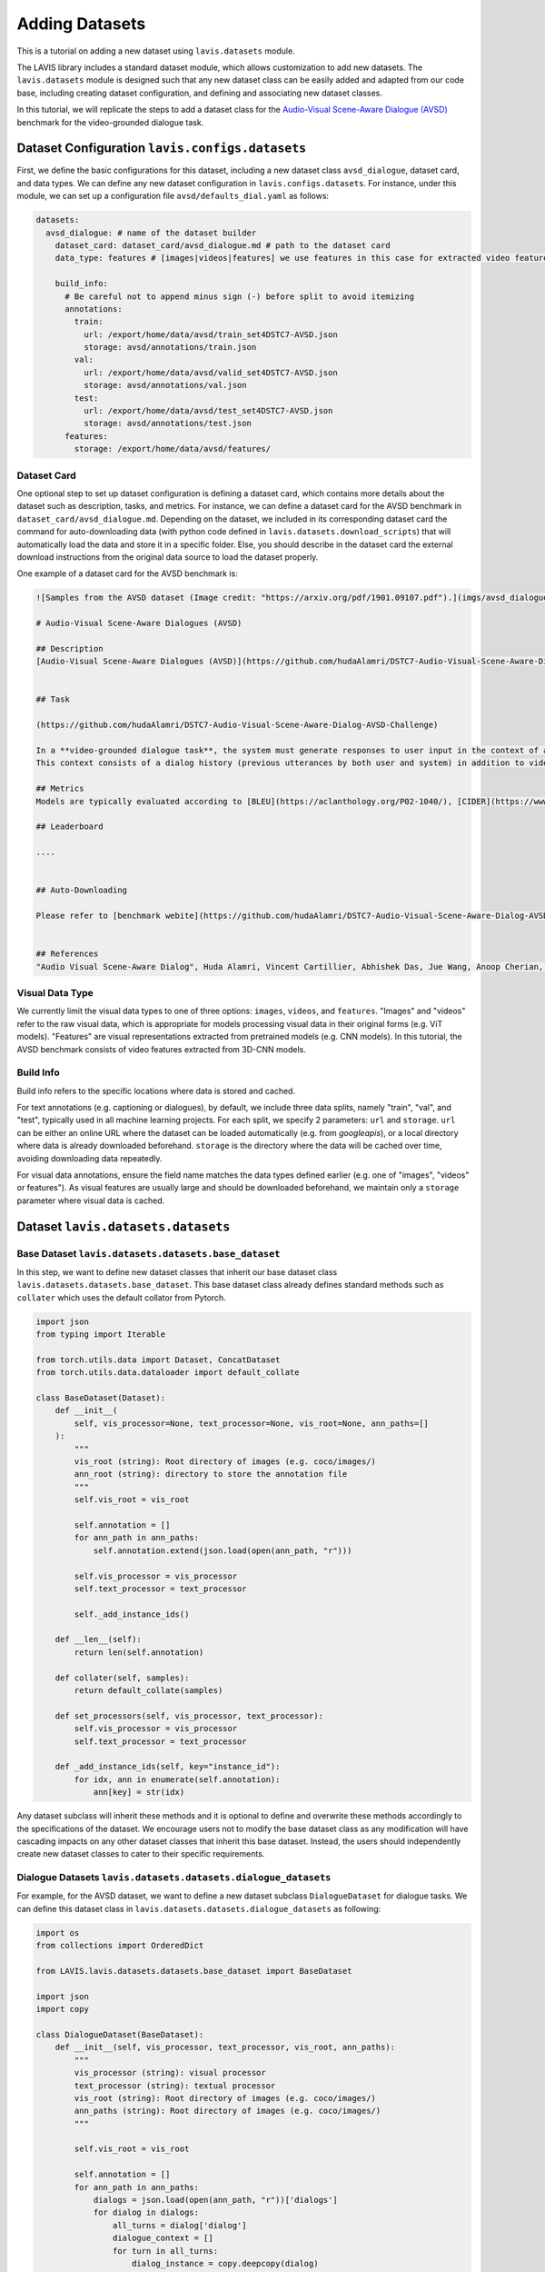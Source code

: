 Adding Datasets
################################################

This is a tutorial on adding a new dataset using ``lavis.datasets`` module. 

The LAVIS library includes a standard dataset module, which allows customization to add new datasets. 
The ``lavis.datasets`` module is designed such that any new dataset class can be easily added and adapted from our code base, including creating dataset configuration, and defining and associating new dataset classes.

In this tutorial, we will replicate the steps to add a dataset class for the `Audio-Visual Scene-Aware Dialogue (AVSD) <https://arxiv.org/pdf/1901.09107.pdf>`_ benchmark for the video-grounded dialogue task.

Dataset Configuration ``lavis.configs.datasets``
**************************************************************

First, we define the basic configurations for this dataset, including a new dataset class ``avsd_dialogue``, dataset card, and data types. 
We can define any new dataset configuration in ``lavis.configs.datasets``. For instance, under this module, we can set up a configuration file ``avsd/defaults_dial.yaml`` as follows:  

.. code-block:: yaml

    datasets:
      avsd_dialogue: # name of the dataset builder
        dataset_card: dataset_card/avsd_dialogue.md # path to the dataset card 
        data_type: features # [images|videos|features] we use features in this case for extracted video features 

        build_info:
          # Be careful not to append minus sign (-) before split to avoid itemizing
          annotations:
            train:
              url: /export/home/data/avsd/train_set4DSTC7-AVSD.json
              storage: avsd/annotations/train.json
            val:
              url: /export/home/data/avsd/valid_set4DSTC7-AVSD.json
              storage: avsd/annotations/val.json 
            test:
              url: /export/home/data/avsd/test_set4DSTC7-AVSD.json
              storage: avsd/annotations/test.json 
          features:
            storage: /export/home/data/avsd/features/ 


Dataset Card
===============
One optional step to set up dataset configuration is defining a dataset card, which contains more details about the dataset such as description, tasks, and metrics. 
For instance, we can define a dataset card for the AVSD benchmark in ``dataset_card/avsd_dialogue.md``.
Depending on the dataset, we included in its corresponding dataset card the command for auto-downloading data (with python code defined in ``lavis.datasets.download_scripts``) that will automatically load the data and store it in a specific folder.
Else, you should describe in the dataset card the external download instructions from the original data source to load the dataset properly. 

One example of a dataset card for the AVSD benchmark is: 

.. code-block:: md

    ![Samples from the AVSD dataset (Image credit: "https://arxiv.org/pdf/1901.09107.pdf").](imgs/avsd_dialogue.png)(Samples from the AVSD dataset. Image credit: "https://arxiv.org/pdf/1901.09107.pdf")
    
    # Audio-Visual Scene-Aware Dialogues (AVSD) 
    
    ## Description
    [Audio-Visual Scene-Aware Dialogues (AVSD)](https://github.com/hudaAlamri/DSTC7-Audio-Visual-Scene-Aware-Dialog-AVSD-Challenge) contains more than 10,000 dialogues, each of which is grounded on a unique video. In the test split, for each test sample, 6 reference dialogue responses are provided. 
    
    
    ## Task
    
    (https://github.com/hudaAlamri/DSTC7-Audio-Visual-Scene-Aware-Dialog-AVSD-Challenge)
    
    In a **video-grounded dialogue task**, the system must generate responses to user input in the context of a given dialog.
    This context consists of a dialog history (previous utterances by both user and system) in addition to video and audio information that comprise the scene. The quality of a system’s automatically generated sentences is evaluated using objective measures to determine whether or not the generated responses are natural and informative
    
    ## Metrics
    Models are typically evaluated according to [BLEU](https://aclanthology.org/P02-1040/), [CIDER](https://www.cv-foundation.org/openaccess/content_cvpr_2015/papers/Vedantam_CIDEr_Consensus-Based_Image_2015_CVPR_paper.pdf), [METEOR](https://aclanthology.org/W05-0909/), and [ROUGE-L](https://aclanthology.org/W04-1013/) metrics. 
    
    ## Leaderboard
    
    ....
    
    
    ## Auto-Downloading
    
    Please refer to [benchmark webite](https://github.com/hudaAlamri/DSTC7-Audio-Visual-Scene-Aware-Dialog-AVSD-Challenge) for instructions to download the dataset. 
    
    
    ## References
    "Audio Visual Scene-Aware Dialog", Huda Alamri, Vincent Cartillier, Abhishek Das, Jue Wang, Anoop Cherian, Irfan Essa, Dhruv Batra, Tim K. Marks, Chiori Hori, Peter Anderson, Stefan Lee, Devi Parikh

Visual Data Type
==============================
We currently limit the visual data types to one of three options: ``images``, ``videos``, and ``features``. 
"Images" and "videos" refer to the raw visual data, which is appropriate for models processing visual data in their original forms (e.g. ViT models). 
"Features" are visual representations extracted from pretrained models (e.g. CNN models). 
In this tutorial, the AVSD benchmark consists of video features extracted from 3D-CNN models. 

Build Info
==============================
Build info refers to the specific locations where data is stored and cached. 

For text annotations (e.g. captioning or dialogues), by default, we include three data splits, namely "train", "val", and "test", typically used in all machine learning projects. 
For each split, we specify 2 parameters: ``url``  and ``storage``.
``url`` can be either an online URL where the dataset can be loaded automatically (e.g. from *googleapis*), or a local directory where data is already downloaded beforehand. 
``storage`` is the directory where the data will be cached over time, avoiding downloading data repeatedly.

For visual data annotations, ensure the field name matches the data types defined earlier (e.g. one of "images", "videos" or features"). 
As visual features are usually large and should be downloaded beforehand, we maintain only a ``storage`` parameter where visual data is cached. 

Dataset ``lavis.datasets.datasets``
**************************************************************

Base Dataset ``lavis.datasets.datasets.base_dataset``
=======================================================
In this step, we want to define new dataset classes that inherit our base dataset class ``lavis.datasets.datasets.base_dataset``. This base dataset class already defines standard methods such as ``collater`` which uses the default collator from Pytorch. 

.. code-block:: python

    import json
    from typing import Iterable
    
    from torch.utils.data import Dataset, ConcatDataset
    from torch.utils.data.dataloader import default_collate
        
    class BaseDataset(Dataset):
        def __init__(
            self, vis_processor=None, text_processor=None, vis_root=None, ann_paths=[]
        ):
            """
            vis_root (string): Root directory of images (e.g. coco/images/)
            ann_root (string): directory to store the annotation file
            """
            self.vis_root = vis_root
    
            self.annotation = []
            for ann_path in ann_paths:
                self.annotation.extend(json.load(open(ann_path, "r")))
    
            self.vis_processor = vis_processor
            self.text_processor = text_processor
    
            self._add_instance_ids()
    
        def __len__(self):
            return len(self.annotation)
    
        def collater(self, samples):
            return default_collate(samples)
    
        def set_processors(self, vis_processor, text_processor):
            self.vis_processor = vis_processor
            self.text_processor = text_processor
    
        def _add_instance_ids(self, key="instance_id"):
            for idx, ann in enumerate(self.annotation):
                ann[key] = str(idx)

Any dataset subclass will inherit these methods and it is optional to define and overwrite these methods accordingly to the specifications of the dataset. 
We encourage users not to modify the base dataset class as any modification will have cascading impacts on any other dataset classes that inherit this base dataset. 
Instead, the users should independently create new dataset classes to cater to their specific requirements. 

Dialogue Datasets ``lavis.datasets.datasets.dialogue_datasets``
======================================================================

For example, for the AVSD dataset, we want to define a new dataset subclass ``DialogueDataset`` for dialogue tasks. We can define this dataset class in ``lavis.datasets.datasets.dialogue_datasets`` as following: 

.. code-block:: python

    import os
    from collections import OrderedDict
        
    from LAVIS.lavis.datasets.datasets.base_dataset import BaseDataset
    
    import json 
    import copy 

    class DialogueDataset(BaseDataset):
        def __init__(self, vis_processor, text_processor, vis_root, ann_paths):
            """
            vis_processor (string): visual processor 
            text_processor (string): textual processor 
            vis_root (string): Root directory of images (e.g. coco/images/)
            ann_paths (string): Root directory of images (e.g. coco/images/)
            """
                
            self.vis_root = vis_root
    
            self.annotation = []
            for ann_path in ann_paths:
                dialogs = json.load(open(ann_path, "r"))['dialogs']
                for dialog in dialogs: 
                    all_turns = dialog['dialog']
                    dialogue_context = [] 
                    for turn in all_turns: 
                        dialog_instance = copy.deepcopy(dialog)
                        question = turn['question']
                        answer = turn['answer'] 
                        
                        dialog_instance['dialog'] = copy.deepcopy(dialogue_context) 
                        dialog_instance['question'] = question
                        dialog_instance['answer'] = answer 
                        self.annotation.append(dialog_instance)
                        dialogue_context.append(turn)
                        
            self.vis_processor = vis_processor
            self.text_processor = text_processor
    
            self._add_instance_ids()
    
            self.img_ids = {}
            n = 0
            for ann in self.annotation:
                img_id = ann["image_id"]
                if img_id not in self.img_ids.keys():
                    self.img_ids[img_id] = n
                    n += 1

Class inheritance allows us to define multiple subclasses. For instance, we want another dialogue dataset class that is defined only for the test split. We can define another dataset class ``DialogueEvalDataset`` as similarly defined above but the annotations are processed differently. 
Typically, in dialogue tasks, during test time, only a single test sample is constructed per dialogue (rather than decomposing all dialogue turns as samples during training time).
The dataset class can then be defined as: 

.. code-block:: python

    class DialogueEvalDataset(BaseDataset):
        def __init__(self, vis_processor, text_processor, vis_root, ann_paths):
            # ...
            # defined similarly as DialogueDataset above 
            # except for the loading of dialogue annotation data            
    
            self.annotation = []
            for ann_path in ann_paths:
                dialogs = json.load(open(ann_path, "r"))['dialogs']
                for dialog in dialogs: 
                    all_turns = dialog['dialog']
                    dialogue_context = all_turns[:-1]
                    last_turn = all_turns[-1] 
                    
                    question = last_turn['question']
                    answer = last_turn['answer'] 
                        
                    dialog['dialog'] = dialogue_context
                    dialog['question'] = question
                    dialog['answer'] = answer
                                        
                    self.annotation.append(dialog)


Using class inheritance to define datasets also allows us to develop more fine-grain class implementations, each of which is specifically designated for a benchmark. 
For instance, under the dialogue-based tasks, we can further define another dataset subclass that is specified for the AVSD dataset. 
We can define a new class ``AVSDDialDataset`` that further specifies how to load individual samples and collate them accordingly to specific requirements: 

.. code-block:: python

    import os
    from LAVIS.lavis.datasets.datasets.base_dataset import BaseDataset
    from LAVIS.lavis.datasets.datasets.dialogue_datasets import DialogueDataset, DialogueEvalDataset
    
    import torch 
        
    class AVSDDialDataset(DialogueDataset):
        def __init__(self, vis_processor, text_processor, vis_root, ann_paths):

            super().__init__(vis_processor, text_processor, vis_root, ann_paths)
    
        def __getitem__(self, index):
    
            ann = self.annotation[index]
    
            vname = ann["image_id"]
    
            video = self.vis_processor(self.vis_root, vname)
            
            dialogue = self.text_processor(ann)
            
            return {
                "video_fts": video['video_fts'],
                "video_token_type_ids": video['token_type_ids'], 
                "input_ids": dialogue['input_ids'], 
                "token_type_ids": dialogue['token_type_ids'],
                "labels": dialogue['labels'], 
                "image_id": ann["image_id"],
                "instance_id": ann["instance_id"]
            }
        
        def collater(self, samples):
            
            input_ids, token_type_ids, labels, video_fts, video_token_type_ids = [], [], [], [], []
            
            for i in samples:
                input_ids.append(i['input_ids'])
                token_type_ids.append(i['token_type_ids'])
                labels.append(i['labels'])
                video_fts.append(i['video_fts'])
                video_token_type_ids.append(i['video_token_type_ids'])
    
            input_ids = self.text_processor.padding(input_ids)
            
            labels = self.text_processor.padding(labels, -1)
            video_fts = self.vis_processor.padding(video_fts)
            
            token_type_ids = self.text_processor.padding(token_type_ids)
            video_token_type_ids = self.text_processor.padding(video_token_type_ids)
            token_type_ids = torch.cat([video_token_type_ids, token_type_ids], dim=1)
            
            attn_mask = self.text_processor.get_attention_mask(input_ids)
            video_mask = self.vis_processor.get_attention_mask(video_fts)
            attn_mask = torch.cat([video_mask, attn_mask], dim=1)
            
            video_labels = torch.ones((video_fts.size(0), video_fts.size(1))).long() * -1 # ignore token indice -1 by default 

            labels = torch.cat([video_labels, labels], dim=1)
            
            samples = {}
            samples['input_ids'] = input_ids
            samples['token_type_ids'] = token_type_ids
            samples['labels'] = labels
            samples['video_fts'] = video_fts
            samples['attn_mask'] = attn_mask
            
            return samples  

Note that in a dataset subclass, if methods such as ``__getitem__`` and ``collater`` are not defined, the same functions from the corresponding superclass will be used. 
For instance, by default, we always use the collater from the ``BaseDataset`` class to collate data samples. 

Dataset Builder ``lavis.datasets.builders``
**************************************************************
Dataset Builder is the data processing module that controls the dataset classes (by training or evaluation split) and associates the specific dataset configurations to these dataset classes. 

Base Dataset Builder ``lavis.datasets.builders.base_dataset_builder``
======================================================================

Note that any new builder class definition should inherit the base dataset builder class ``lavis.datasets.builders.base_dataset_builder``:

.. code-block:: python

    class BaseDatasetBuilder:
        train_dataset_cls, eval_dataset_cls = None, None
        ...

This allows us to standardize the operations of dataset builders across all builder classes. We advise the users to carefully review the standard methods defined in the base builder class, including methods such as ``_download_data`` and ``build_dataset`` that will load download the data and create instances of dataset classes: 

.. code-block:: python

    class BaseDatasetBuilder:
    ...

        def build_datasets(self):
            # download, split, etc...
            # only called on 1 GPU/TPU in distributed
    
            if is_main_process():
                self._download_data()
    
            if is_dist_avail_and_initialized():
                dist.barrier()
    
            # at this point, all the annotations and image/videos should be all downloaded to the specified locations.
            logging.info("Building datasets...")
            datasets = self.build()  # dataset['train'/'val'/'test']
            
            return datasets
    
        def _download_data(self):
            self._download_ann()
            self._download_vis()
    
We encourage users not to modify the implementation of the base dataset builder class as this will affect all existing dataset builder subclasses.

Dialogue Dataset Builder ``lavis.datasets.builders.dialogue_builder``
======================================================================
We can define any new builder subclass and associate this builder with the corresponding dataset classes and dataset configurations. 
For instance, for the AVSD dataset, we can define a builder ``lavis.datasets.builders.dialogue_builder`` for dialogue-based datasets as follows: 

.. code-block:: python

    from LAVIS.lavis.datasets.builders.base_dataset_builder import BaseDatasetBuilder
    from LAVIS.lavis.datasets.datasets.avsd_dialogue_datasets import (
        AVSDDialDataset, 
        AVSDDialEvalDataset 
    )
    
    from LAVIS.lavis.common.registry import registry
    
    
    @registry.register_builder("avsd_dialogue")
    class AVSDDialBuilder(BaseDatasetBuilder):
        train_dataset_cls = AVSDDialDataset 
        eval_dataset_cls = AVSDDialEvalDataset 
    
        DATASET_CONFIG_DICT = {
            "default": "configs/datasets/avsd/defaults_dial.yaml"
        }

Note that we chose to separately define the parameters ``train_dataset_cls`` and  ``eval_dataset_cls`` to consider cases where data is processed differently between training and test time. 
For instance, in captioning tasks, during test time, each data sample often includes multiple ground-truth captions rather than just a single ground-truth during training time. 
If the data processing is the same in both training and test time, the two parameters can be linked to the same dataset class. 

Finally, define ``DATASET_CONFIG_DICT`` to associate the dataset configurations to the assigned dataset classes. 

Registering Builder ``lavis.datasets.builders.__init__``
======================================================================

To add a new builder class, ensure to first include the class within the ``__init__.py``. For instance, to define a new builder for the AVSD dataset: 

.. code-block:: python

    from LAVIS.lavis.datasets.builders.dialogue_builder import (
        AVSDDialBuilder
    )
    
    __all__ = [
        ...,
        "AVSDDialBuilder"
    ]

Assigning Builder 
======================================================================
Note that during data loading and processing, the builder being assigned must have the correct registry to be able to load it properly. 
For instance, the following should be specified in a configuration file e.g. ``dialogue_avsd_ft.yaml``: 

.. code-block:: yaml

    datasets:
      avsd_dialogue: # name of the dataset builder
        ...
        # processor configuration 
        ...

Subsequently, any processes (e.g. training) should load this configuration file to assign the correct builder which will then associate the correct dataset classes to construct data samples. 

.. code-block:: sh

    python train.py --cfg-path dialogue_avsd_ft.yaml
